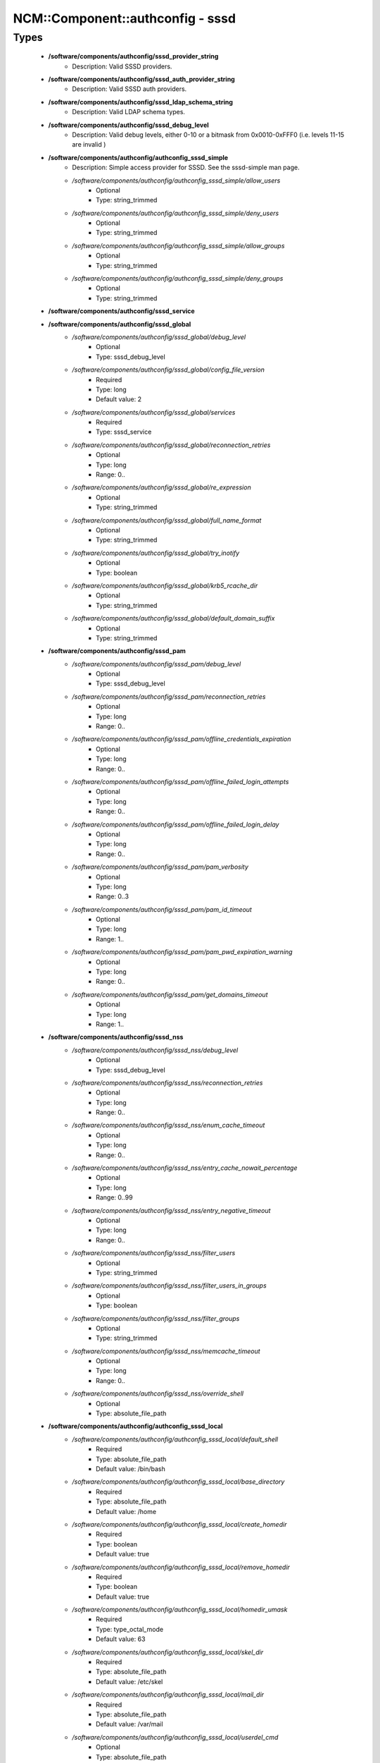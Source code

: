###################################
NCM\::Component\::authconfig - sssd
###################################

Types
-----

 - **/software/components/authconfig/sssd_provider_string**
    - Description: Valid SSSD providers.
 - **/software/components/authconfig/sssd_auth_provider_string**
    - Description: Valid SSSD auth providers.
 - **/software/components/authconfig/sssd_ldap_schema_string**
    - Description: Valid LDAP schema types.
 - **/software/components/authconfig/sssd_debug_level**
    - Description: Valid debug levels, either 0-10 or a bitmask from 0x0010-0xFFF0 (i.e. levels 11-15 are invalid )
 - **/software/components/authconfig/authconfig_sssd_simple**
    - Description: Simple access provider for SSSD. See the sssd-simple man page.
    - */software/components/authconfig/authconfig_sssd_simple/allow_users*
        - Optional
        - Type: string_trimmed
    - */software/components/authconfig/authconfig_sssd_simple/deny_users*
        - Optional
        - Type: string_trimmed
    - */software/components/authconfig/authconfig_sssd_simple/allow_groups*
        - Optional
        - Type: string_trimmed
    - */software/components/authconfig/authconfig_sssd_simple/deny_groups*
        - Optional
        - Type: string_trimmed
 - **/software/components/authconfig/sssd_service**
 - **/software/components/authconfig/sssd_global**
    - */software/components/authconfig/sssd_global/debug_level*
        - Optional
        - Type: sssd_debug_level
    - */software/components/authconfig/sssd_global/config_file_version*
        - Required
        - Type: long
        - Default value: 2
    - */software/components/authconfig/sssd_global/services*
        - Required
        - Type: sssd_service
    - */software/components/authconfig/sssd_global/reconnection_retries*
        - Optional
        - Type: long
        - Range: 0..
    - */software/components/authconfig/sssd_global/re_expression*
        - Optional
        - Type: string_trimmed
    - */software/components/authconfig/sssd_global/full_name_format*
        - Optional
        - Type: string_trimmed
    - */software/components/authconfig/sssd_global/try_inotify*
        - Optional
        - Type: boolean
    - */software/components/authconfig/sssd_global/krb5_rcache_dir*
        - Optional
        - Type: string_trimmed
    - */software/components/authconfig/sssd_global/default_domain_suffix*
        - Optional
        - Type: string_trimmed
 - **/software/components/authconfig/sssd_pam**
    - */software/components/authconfig/sssd_pam/debug_level*
        - Optional
        - Type: sssd_debug_level
    - */software/components/authconfig/sssd_pam/reconnection_retries*
        - Optional
        - Type: long
        - Range: 0..
    - */software/components/authconfig/sssd_pam/offline_credentials_expiration*
        - Optional
        - Type: long
        - Range: 0..
    - */software/components/authconfig/sssd_pam/offline_failed_login_attempts*
        - Optional
        - Type: long
        - Range: 0..
    - */software/components/authconfig/sssd_pam/offline_failed_login_delay*
        - Optional
        - Type: long
        - Range: 0..
    - */software/components/authconfig/sssd_pam/pam_verbosity*
        - Optional
        - Type: long
        - Range: 0..3
    - */software/components/authconfig/sssd_pam/pam_id_timeout*
        - Optional
        - Type: long
        - Range: 1..
    - */software/components/authconfig/sssd_pam/pam_pwd_expiration_warning*
        - Optional
        - Type: long
        - Range: 0..
    - */software/components/authconfig/sssd_pam/get_domains_timeout*
        - Optional
        - Type: long
        - Range: 1..
 - **/software/components/authconfig/sssd_nss**
    - */software/components/authconfig/sssd_nss/debug_level*
        - Optional
        - Type: sssd_debug_level
    - */software/components/authconfig/sssd_nss/reconnection_retries*
        - Optional
        - Type: long
        - Range: 0..
    - */software/components/authconfig/sssd_nss/enum_cache_timeout*
        - Optional
        - Type: long
        - Range: 0..
    - */software/components/authconfig/sssd_nss/entry_cache_nowait_percentage*
        - Optional
        - Type: long
        - Range: 0..99
    - */software/components/authconfig/sssd_nss/entry_negative_timeout*
        - Optional
        - Type: long
        - Range: 0..
    - */software/components/authconfig/sssd_nss/filter_users*
        - Optional
        - Type: string_trimmed
    - */software/components/authconfig/sssd_nss/filter_users_in_groups*
        - Optional
        - Type: boolean
    - */software/components/authconfig/sssd_nss/filter_groups*
        - Optional
        - Type: string_trimmed
    - */software/components/authconfig/sssd_nss/memcache_timeout*
        - Optional
        - Type: long
        - Range: 0..
    - */software/components/authconfig/sssd_nss/override_shell*
        - Optional
        - Type: absolute_file_path
 - **/software/components/authconfig/authconfig_sssd_local**
    - */software/components/authconfig/authconfig_sssd_local/default_shell*
        - Required
        - Type: absolute_file_path
        - Default value: /bin/bash
    - */software/components/authconfig/authconfig_sssd_local/base_directory*
        - Required
        - Type: absolute_file_path
        - Default value: /home
    - */software/components/authconfig/authconfig_sssd_local/create_homedir*
        - Required
        - Type: boolean
        - Default value: true
    - */software/components/authconfig/authconfig_sssd_local/remove_homedir*
        - Required
        - Type: boolean
        - Default value: true
    - */software/components/authconfig/authconfig_sssd_local/homedir_umask*
        - Required
        - Type: type_octal_mode
        - Default value: 63
    - */software/components/authconfig/authconfig_sssd_local/skel_dir*
        - Required
        - Type: absolute_file_path
        - Default value: /etc/skel
    - */software/components/authconfig/authconfig_sssd_local/mail_dir*
        - Required
        - Type: absolute_file_path
        - Default value: /var/mail
    - */software/components/authconfig/authconfig_sssd_local/userdel_cmd*
        - Optional
        - Type: absolute_file_path
 - **/software/components/authconfig/authconfig_sssd_domain**
    - */software/components/authconfig/authconfig_sssd_domain/reconnection_retries*
        - Optional
        - Type: long
        - Range: 0..
    - */software/components/authconfig/authconfig_sssd_domain/ldap*
        - Optional
        - Type: authconfig_sssd_ldap
    - */software/components/authconfig/authconfig_sssd_domain/ipa*
        - Optional
        - Type: authconfig_sssd_ipa
    - */software/components/authconfig/authconfig_sssd_domain/simple*
        - Optional
        - Type: authconfig_sssd_simple
    - */software/components/authconfig/authconfig_sssd_domain/local*
        - Optional
        - Type: authconfig_sssd_local
    - */software/components/authconfig/authconfig_sssd_domain/access_provider*
        - Optional
        - Type: sssd_provider_string
    - */software/components/authconfig/authconfig_sssd_domain/id_provider*
        - Optional
        - Type: sssd_provider_string
    - */software/components/authconfig/authconfig_sssd_domain/auth_provider*
        - Optional
        - Type: sssd_auth_provider_string
    - */software/components/authconfig/authconfig_sssd_domain/chpass_provider*
        - Optional
        - Type: sssd_auth_provider_string
    - */software/components/authconfig/authconfig_sssd_domain/debug_level*
        - Optional
        - Type: sssd_debug_level
    - */software/components/authconfig/authconfig_sssd_domain/sudo_provider*
        - Optional
        - Type: string_trimmed
    - */software/components/authconfig/authconfig_sssd_domain/selinux_provider*
        - Optional
        - Type: string_trimmed
    - */software/components/authconfig/authconfig_sssd_domain/subdomains_provider*
        - Optional
        - Type: string_trimmed
    - */software/components/authconfig/authconfig_sssd_domain/autofs_provider*
        - Optional
        - Type: string_trimmed
    - */software/components/authconfig/authconfig_sssd_domain/hostid_provider*
        - Optional
        - Type: string_trimmed
    - */software/components/authconfig/authconfig_sssd_domain/re_expression*
        - Optional
        - Type: string_trimmed
    - */software/components/authconfig/authconfig_sssd_domain/full_name_format*
        - Required
        - Type: string_trimmed
        - Default value: %1$s@%2$s
    - */software/components/authconfig/authconfig_sssd_domain/lookup_family_order*
        - Required
        - Type: string_trimmed
        - Default value: ipv4_first
    - */software/components/authconfig/authconfig_sssd_domain/dns_resolver_timeout*
        - Required
        - Type: long
        - Range: 1..
        - Default value: 5
    - */software/components/authconfig/authconfig_sssd_domain/dns_discovery_domain*
        - Optional
        - Type: string_trimmed
    - */software/components/authconfig/authconfig_sssd_domain/override_gid*
        - Optional
        - Type: long
        - Range: 0..
    - */software/components/authconfig/authconfig_sssd_domain/override_shell*
        - Optional
        - Type: absolute_file_path
    - */software/components/authconfig/authconfig_sssd_domain/case_sensitive*
        - Required
        - Type: boolean
        - Default value: true
    - */software/components/authconfig/authconfig_sssd_domain/proxy_fast_alias*
        - Optional
        - Type: boolean
    - */software/components/authconfig/authconfig_sssd_domain/subdomain_homedir*
        - Optional
        - Type: string_trimmed
    - */software/components/authconfig/authconfig_sssd_domain/proxy_pam_target*
        - Optional
        - Type: string_trimmed
    - */software/components/authconfig/authconfig_sssd_domain/proxy_lib_name*
        - Optional
        - Type: string_trimmed
    - */software/components/authconfig/authconfig_sssd_domain/min_id*
        - Required
        - Type: long
        - Range: 0..
        - Default value: 1
    - */software/components/authconfig/authconfig_sssd_domain/max_id*
        - Required
        - Type: long
        - Range: 0..
        - Default value: 0
    - */software/components/authconfig/authconfig_sssd_domain/enumerate*
        - Required
        - Type: boolean
        - Default value: false
    - */software/components/authconfig/authconfig_sssd_domain/timeout*
        - Required
        - Type: long
        - Range: 1..
        - Default value: 10
    - */software/components/authconfig/authconfig_sssd_domain/force_timeout*
        - Optional
        - Type: long
        - Range: 1..
    - */software/components/authconfig/authconfig_sssd_domain/entry_cache_timeout*
        - Required
        - Type: long
        - Range: 1..
        - Default value: 5400
    - */software/components/authconfig/authconfig_sssd_domain/entry_cache_user_timeout*
        - Optional
        - Type: long
        - Range: 1..
    - */software/components/authconfig/authconfig_sssd_domain/entry_cache_group_timeout*
        - Optional
        - Type: long
        - Range: 1..
    - */software/components/authconfig/authconfig_sssd_domain/entry_cache_netgroup_timeout*
        - Optional
        - Type: long
        - Range: 1..
    - */software/components/authconfig/authconfig_sssd_domain/entry_cache_service_timeout*
        - Optional
        - Type: long
        - Range: 1..
    - */software/components/authconfig/authconfig_sssd_domain/entry_cache_sudo_timeout*
        - Optional
        - Type: long
        - Range: 1..
    - */software/components/authconfig/authconfig_sssd_domain/entry_cache_autofs_timeout*
        - Optional
        - Type: long
        - Range: 1..
    - */software/components/authconfig/authconfig_sssd_domain/refresh_expired_interval*
        - Optional
        - Type: long
        - Range: 1..
    - */software/components/authconfig/authconfig_sssd_domain/cache_credentials*
        - Required
        - Type: boolean
        - Default value: false
    - */software/components/authconfig/authconfig_sssd_domain/account_cache_expiration*
        - Required
        - Type: long
        - Range: 0..
        - Default value: 0
    - */software/components/authconfig/authconfig_sssd_domain/pwd_expiration_warning*
        - Optional
        - Type: long
        - Range: 0..
    - */software/components/authconfig/authconfig_sssd_domain/ldap_schema*
        - Optional
        - Type: sssd_ldap_schema_string
    - */software/components/authconfig/authconfig_sssd_domain/ldap_group_name*
        - Optional
        - Type: string_trimmed
    - */software/components/authconfig/authconfig_sssd_domain/ldap_referrals*
        - Optional
        - Type: boolean
    - */software/components/authconfig/authconfig_sssd_domain/ldap_sasl_mech*
        - Optional
        - Type: choice
    - */software/components/authconfig/authconfig_sssd_domain/ldap_sasl_authid*
        - Optional
        - Type: string_trimmed
    - */software/components/authconfig/authconfig_sssd_domain/ldap_id_mapping*
        - Optional
        - Type: boolean
    - */software/components/authconfig/authconfig_sssd_domain/ldap_search_base*
        - Optional
        - Type: string_trimmed
    - */software/components/authconfig/authconfig_sssd_domain/ldap_account_expire_policy*
        - Optional
        - Type: string_trimmed
    - */software/components/authconfig/authconfig_sssd_domain/ldap_access_order*
        - Optional
        - Type: string_trimmed
    - */software/components/authconfig/authconfig_sssd_domain/ldap_krb5_keytab*
        - Optional
        - Type: string_trimmed
    - */software/components/authconfig/authconfig_sssd_domain/krb5_realm*
        - Optional
        - Type: type_fqdn
    - */software/components/authconfig/authconfig_sssd_domain/krb5_use_enterprise_principal*
        - Optional
        - Type: boolean
    - */software/components/authconfig/authconfig_sssd_domain/krb5_use_kdcinfo*
        - Optional
        - Type: boolean
    - */software/components/authconfig/authconfig_sssd_domain/ad_enable_gc*
        - Optional
        - Type: boolean
    - */software/components/authconfig/authconfig_sssd_domain/ad_domain*
        - Optional
        - Type: string_trimmed
    - */software/components/authconfig/authconfig_sssd_domain/ad_enabled_domains*
        - Optional
        - Type: string_trimmed
    - */software/components/authconfig/authconfig_sssd_domain/ad_gpo_access_control*
        - Optional
        - Type: string_trimmed
 - **/software/components/authconfig/authconfig_method_sssd_type**
    - */software/components/authconfig/authconfig_method_sssd_type/nssonly*
        - Required
        - Type: boolean
        - Default value: false
    - */software/components/authconfig/authconfig_method_sssd_type/domains*
        - Required
        - Type: authconfig_sssd_domain
    - */software/components/authconfig/authconfig_method_sssd_type/global*
        - Required
        - Type: sssd_global
    - */software/components/authconfig/authconfig_method_sssd_type/pam*
        - Required
        - Type: sssd_pam
    - */software/components/authconfig/authconfig_method_sssd_type/nss*
        - Required
        - Type: sssd_nss
